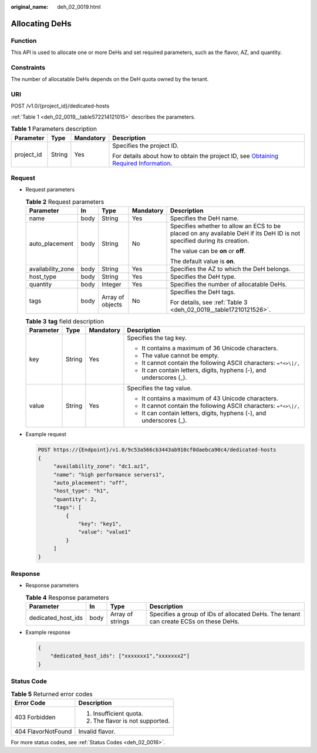 :original_name: deh_02_0019.html

.. _deh_02_0019:

Allocating DeHs
===============

Function
--------

This API is used to allocate one or more DeHs and set required parameters, such as the flavor, AZ, and quantity.

Constraints
-----------

The number of allocatable DeHs depends on the DeH quota owned by the tenant.

URI
---

POST /v1.0/{project_id}/dedicated-hosts

:ref:`Table 1 <deh_02_0019__table572214121015>` describes the parameters.

.. _deh_02_0019__table572214121015:

.. table:: **Table 1** Parameters description

   +-----------------+-----------------+-----------------+---------------------------------------------------------------------------------------------------------------------------------------------------------------------+
   | Parameter       | Type            | Mandatory       | Description                                                                                                                                                         |
   +=================+=================+=================+=====================================================================================================================================================================+
   | project_id      | String          | Yes             | Specifies the project ID.                                                                                                                                           |
   |                 |                 |                 |                                                                                                                                                                     |
   |                 |                 |                 | For details about how to obtain the project ID, see `Obtaining Required Information <https://docs.otc.t-systems.com/en-us/api/apiug/apig-en-api-180328009.html>`__. |
   +-----------------+-----------------+-----------------+---------------------------------------------------------------------------------------------------------------------------------------------------------------------+

Request
-------

-  Request parameters

   .. table:: **Table 2** Request parameters

      +-------------------+-------------+------------------+-------------+-------------------------------------------------------------------------------------------------------------------------+
      | Parameter         | In          | Type             | Mandatory   | Description                                                                                                             |
      +===================+=============+==================+=============+=========================================================================================================================+
      | name              | body        | String           | Yes         | Specifies the DeH name.                                                                                                 |
      +-------------------+-------------+------------------+-------------+-------------------------------------------------------------------------------------------------------------------------+
      | auto_placement    | body        | String           | No          | Specifies whether to allow an ECS to be placed on any available DeH if its DeH ID is not specified during its creation. |
      |                   |             |                  |             |                                                                                                                         |
      |                   |             |                  |             | The value can be **on** or **off**.                                                                                     |
      |                   |             |                  |             |                                                                                                                         |
      |                   |             |                  |             | The default value is **on**.                                                                                            |
      +-------------------+-------------+------------------+-------------+-------------------------------------------------------------------------------------------------------------------------+
      | availability_zone | body        | String           | Yes         | Specifies the AZ to which the DeH belongs.                                                                              |
      +-------------------+-------------+------------------+-------------+-------------------------------------------------------------------------------------------------------------------------+
      | host_type         | body        | String           | Yes         | Specifies the DeH type.                                                                                                 |
      +-------------------+-------------+------------------+-------------+-------------------------------------------------------------------------------------------------------------------------+
      | quantity          | body        | Integer          | Yes         | Specifies the number of allocatable DeHs.                                                                               |
      +-------------------+-------------+------------------+-------------+-------------------------------------------------------------------------------------------------------------------------+
      | tags              | body        | Array of objects | No          | Specifies the DeH tags.                                                                                                 |
      |                   |             |                  |             |                                                                                                                         |
      |                   |             |                  |             | For details, see :ref:`Table 3 <deh_02_0019__table17210121526>`.                                                        |
      +-------------------+-------------+------------------+-------------+-------------------------------------------------------------------------------------------------------------------------+

   .. _deh_02_0019__table17210121526:

   .. table:: **Table 3** **tag** field description

      +-----------------+-----------------+-----------------+----------------------------------------------------------------------+
      | Parameter       | Type            | Mandatory       | Description                                                          |
      +=================+=================+=================+======================================================================+
      | key             | String          | Yes             | Specifies the tag key.                                               |
      |                 |                 |                 |                                                                      |
      |                 |                 |                 | -  It contains a maximum of 36 Unicode characters.                   |
      |                 |                 |                 | -  The value cannot be empty.                                        |
      |                 |                 |                 | -  It cannot contain the following ASCII characters: ``=*<>\|/,``    |
      |                 |                 |                 | -  It can contain letters, digits, hyphens (-), and underscores (_). |
      +-----------------+-----------------+-----------------+----------------------------------------------------------------------+
      | value           | String          | Yes             | Specifies the tag value.                                             |
      |                 |                 |                 |                                                                      |
      |                 |                 |                 | -  It contains a maximum of 43 Unicode characters.                   |
      |                 |                 |                 | -  It cannot contain the following ASCII characters: ``=*<>\|/,``    |
      |                 |                 |                 | -  It can contain letters, digits, hyphens (-), and underscores (_). |
      +-----------------+-----------------+-----------------+----------------------------------------------------------------------+

-  Example request

   .. code-block:: text

      POST https://{Endpoint}/v1.0/9c53a566cb3443ab910cf0daebca90c4/dedicated-hosts
      {
           "availability_zone": "dc1.az1",
           "name": "high performance servers1",
           "auto_placement": "off",
           "host_type": "h1",
           "quantity": 2,
           "tags": [
               {
                   "key": "key1",
                   "value": "value1"
               }
           ]
      }

Response
--------

-  Response parameters

   .. table:: **Table 4** Response parameters

      +--------------------+------+------------------+---------------------------------------------------------------------------------------+
      | Parameter          | In   | Type             | Description                                                                           |
      +====================+======+==================+=======================================================================================+
      | dedicated_host_ids | body | Array of strings | Specifies a group of IDs of allocated DeHs. The tenant can create ECSs on these DeHs. |
      +--------------------+------+------------------+---------------------------------------------------------------------------------------+

-  Example response

   .. code-block::

      {
          "dedicated_host_ids": ["xxxxxxx1","xxxxxxx2"]
      }

Status Code
-----------

.. table:: **Table 5** Returned error codes

   +-----------------------------------+-----------------------------------+
   | Error Code                        | Description                       |
   +===================================+===================================+
   | 403 Forbidden                     | #. Insufficient quota.            |
   |                                   | #. The flavor is not supported.   |
   +-----------------------------------+-----------------------------------+
   | 404 FlavorNotFound                | Invalid flavor.                   |
   +-----------------------------------+-----------------------------------+

For more status codes, see :ref:`Status Codes <deh_02_0016>`.
